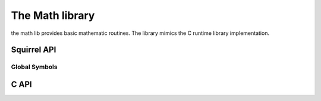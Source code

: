 .. _stdlib_stdmathlib:

================
The Math library
================

the math lib provides basic mathematic routines. The library mimics the
C runtime library implementation.

------------
Squirrel API
------------

+++++++++++++++
Global Symbols
+++++++++++++++

.. sq:function:: abs(x)

    returns the absolute value of `x` as an integer

.. sq:function:: acos(x)

    returns the arccosine of `x`

.. sq:function:: asin(x)

    returns the arcsine of `x`

.. sq:function:: atan(x)

    returns the arctangent of `x`

.. sq:function:: atan2(x,y)

    returns the arctangent of  `x/y`

.. sq:function:: ceil(x)

    returns a float value representing the smallest integer that is greater than or equal to `x`

.. sq:function:: cos(x)

    returns the cosine of `x`

.. sq:function:: exp(x)

    returns the exponential value of the float parameter `x`

.. sq:function:: fabs(x)

    returns the absolute value of `x` as a float

.. sq:function:: floor(x)

    returns a float value representing the largest integer that is less than or equal to `x`

.. sq:function:: log(x)

    returns the natural logarithm of `x`

.. sq:function:: log10(x)

    returns the logarithm base-10 of `x`

.. sq:function:: pow(x,y)

    returns `x` raised to the power of `y`

.. sq:function:: rand()

    returns a pseudorandom integer in the range 0 to `RAND_MAX`

.. sq:function:: sin(x)

    rreturns the sine of `x`

.. sq:function:: sqrt(x)

    returns the square root of `x`

.. sq:function:: srand(seed)

    sets the starting point for generating a series of pseudorandom integers

.. sq:function:: tan(x)

    returns the tangent of `x`

.. sq:data:: RAND_MAX

    the maximum value that can be returned by the `rand()` function

.. sq:data:: PI

    The numeric constant pi (3.141592) is the ratio of the circumference of a circle to its diameter

------------
C API
------------

.. _sqstd_register_mathlib:

.. c:function:: SQRESULT sqstd_register_mathlib(HSQUIRRELVM v)

    :param HSQUIRRELVM v: the target VM
    :returns: an SQRESULT
    :remarks: The function aspects a table on top of the stack where to register the global library functions.

    initializes and register the math library in the given VM.

